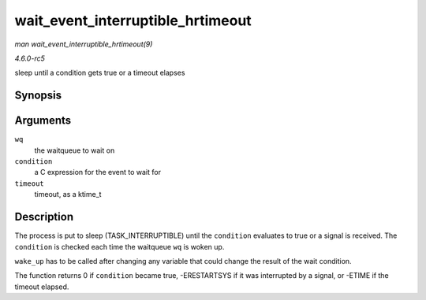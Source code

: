 .. -*- coding: utf-8; mode: rst -*-

.. _API-wait-event-interruptible-hrtimeout:

==================================
wait_event_interruptible_hrtimeout
==================================

*man wait_event_interruptible_hrtimeout(9)*

*4.6.0-rc5*

sleep until a condition gets true or a timeout elapses


Synopsis
========

.. c:function:: wait_event_interruptible_hrtimeout( wq, condition, timeout )

Arguments
=========

``wq``
    the waitqueue to wait on

``condition``
    a C expression for the event to wait for

``timeout``
    timeout, as a ktime_t


Description
===========

The process is put to sleep (TASK_INTERRUPTIBLE) until the
``condition`` evaluates to true or a signal is received. The
``condition`` is checked each time the waitqueue ``wq`` is woken up.

``wake_up`` has to be called after changing any variable that could
change the result of the wait condition.

The function returns 0 if ``condition`` became true, -ERESTARTSYS if it
was interrupted by a signal, or -ETIME if the timeout elapsed.


.. ------------------------------------------------------------------------------
.. This file was automatically converted from DocBook-XML with the dbxml
.. library (https://github.com/return42/sphkerneldoc). The origin XML comes
.. from the linux kernel, refer to:
..
.. * https://github.com/torvalds/linux/tree/master/Documentation/DocBook
.. ------------------------------------------------------------------------------
